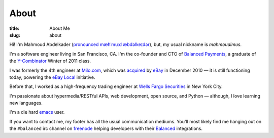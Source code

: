 About
#####
:title: About Me
:slug: about

Hi! I'm Mahmoud Abdelkader (`pronounced`_ `mæħˈmuːd æbdəlkeɪdər`_), but, my
usual nickname is *mahmoudimus*.

I'm a software engineer living in San Francisco, CA. I'm the co-founder and CTO
of `Balanced Payments`_, a graduate of the `Y\-Combinator`_ Winter of 2011 class.

I was formerly the 4th engineer at `Milo.com`_, which was `acquired`_ by `eBay`_ in
December 2010 — it is still functioning today, powering the `eBay Local`_
initiative.

Before that, I worked as a high-frequency trading engineer at `Wells Fargo Securities`_
in New York City.

I'm passionate about hypermedia/RESTful APIs, web development, open source, and
Python — although, I love learning new languages.

I'm a die hard `emacs`_ user.

If you want to contact me, my footer has all the usual communication mediums. You'll
most likely find me hanging out on the ``#balanced`` irc channel on `freenode`_ helping
developers with their `Balanced`_ integrations.


.. _pronounced: http://inogolo.com/audio/Mahmoud_4331.mp3
.. _mæħˈmuːd æbdəlkeɪdər: http://en.wikipedia.org/wiki/Wikipedia:IPA_for_Egyptian_Arabic
.. _Balanced:
.. _Balanced Payments: https://balancedpayments.com
.. _freenode: http://freenode.net
.. _emacs: http://www.gnu.org/software/emacs/
.. _acquired: http://techcrunch.com/2010/12/02/confirmed-ebay-acquires-milo-for-75-million-investors-make-a-killing/
.. _Milo.com: http://milo.com/
.. _eBay Local: http://www.ebay.com/local
.. _eBay: http://ebay.com
.. _Y-Combinator: http://ycombinator.com
.. _Wells Fargo Securities: https://www.wellsfargo.com/com/securities/



